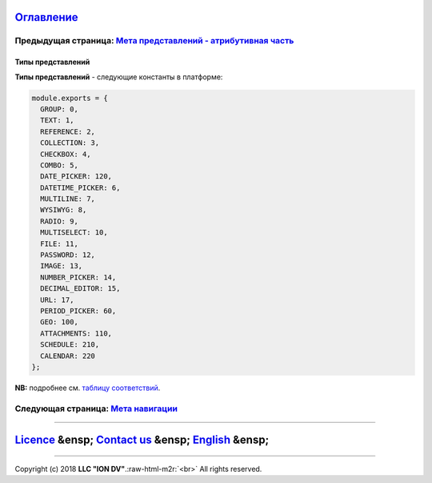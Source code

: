 .. role:: raw-html-m2r(raw)
   :format: html


`Оглавление </docs/ru/index.md>`_
~~~~~~~~~~~~~~~~~~~~~~~~~~~~~~~~~~~~~

Предыдущая страница: `Мета представлений - атрибутивная часть <meta_view_attribute.md>`_
^^^^^^^^^^^^^^^^^^^^^^^^^^^^^^^^^^^^^^^^^^^^^^^^^^^^^^^^^^^^^^^^^^^^^^^^^^^^^^^^^^^^^^^^^^^^

Типы представлений
==================

**Типы представлений** - следующие константы в платформе: 

.. code-block::

   module.exports = {
     GROUP: 0,
     TEXT: 1,
     REFERENCE: 2,
     COLLECTION: 3,
     CHECKBOX: 4,
     COMBO: 5,
     DATE_PICKER: 120,
     DATETIME_PICKER: 6,
     MULTILINE: 7,
     WYSIWYG: 8,
     RADIO: 9,
     MULTISELECT: 10,
     FILE: 11,
     PASSWORD: 12,
     IMAGE: 13,
     NUMBER_PICKER: 14,
     DECIMAL_EDITOR: 15,
     URL: 17,
     PERIOD_PICKER: 60,
     GEO: 100,
     ATTACHMENTS: 110,
     SCHEDULE: 210,
     CALENDAR: 220
   };

**NB:** подробнее см. `таблицу соответствий </docs/ru/2_system_description/metadata_structure/correspondance_table.md>`_.

.. list-table::
   :header-rows: 1

   * - Код
     - Наименование
     - Описание
   * - 0
     - `\ **Группа** <type_group.md>`_
     - Особая структура представлений создания и изменения.
     - 
   * - 1
     - Строковое
     - Представление для текстовых данных или приведение к текстовому виду. Настроен trim - т.е. отбрасывание пробелов с начала и конца строки                                                                                                   
   * - 2
     - `\ **Ссылка** <type_coll_ref.md>`_
     - Для ссылочных полей, связь 1кN. Позволяет задавать возможные операции над объектами класса, на который ссылаемся.                          
   * - 3
     - `\ **Коллекция** <type_coll_ref.md>`_
     - Для коллекций, связь Nк1. Позволяет задавать возможные операции над объектами класса, на который ссылаемся.
     - 
   * - 4
     - Флаг
     - Чекбокс для логического типа.
   * - 5
     - `\ **Выпадающий список** </docs/ru/2_system_description/metadata_structure/meta_class/atr_selectionprovider.md>`_
     - Для имеющих заданное поле ``selectionProvider``.
     - 
   * - 7
     - Многострочный текст
     - Представление для текста. Настроен trim - т.е. отбрасывание пробелов с начала и конца строки                                                                                                                                              
   * - 8
     - Форматированный текст
     - Редактор форматированного текста.
   * - 9
     - Альтернативный выбор
     - В атрибуте типа "Множество [15]" может быть один элемент множества. **Не реализовано**
   * - 10
     - Множественный выбор
     - В атрибуте типа "Множество [15]" может быть несколько элементов множества. **Не реализовано**
   * - 11
     - Выбор файла
     - Представление для выбора и загрузки файла.
   * - 12
     - Пароль
     - По идее должно обеспечивать скрытие вводимых данных, но **не реализовано**.
   * - 13
     - Выбор изображения
     - Представление для выбора и загрузки изображения, проверяет что загружено именно изображение, отображает превью.
   * - 14
     - Редактор целых чисел
     - Редактор для целых чисел, проверяет корректность ввода.
   * - 15
     - Редактор вещественных чисел
     - Редактор для вещественных чисел, проверяет корректность ввода, требует использвоания ``.`` для отделения дробной части.
   * - 17
     - URL
     - **Не реализовано**
   * - 60
     - Выбор периода
     - Представление позволяющее вести две даты - границы периода.
   * - 100
     - `\ **Геоданные** </docs/ru/2_system_description/metadata_structure/meta_class/type_geodata100.md>`_
     - Задает представление для типа "Геоданные [100]".
   * - 110
     - Набор файлов
     - Представление для выбора и загрузки нескольких файлов. Контролирует что файлы принадлежат к одному из указанных в мете атрибута типов, общий размер файлов и количество.
   * - 210
     - `\ **Расписание** </docs/ru/2_system_description/metadata_structure/meta_class/type_schedule210.md>`_
     - Представление для типа атрибута "Расписание [210]",  позволяет задать расписание, отображение в табличном виде.
     - 
   * - 220
     - `\ **Календарь** </docs/ru/2_system_description/metadata_structure/meta_class/type_schedule210.md>`_
     - Представление для типа атрибута "Расписание [210]",  позволяет задать календарь, отображение в виде календаря.


Следующая страница: `Мета навигации </docs/ru/2_system_description/metadata_structure/meta_navigation/meta_navigation.md>`_
^^^^^^^^^^^^^^^^^^^^^^^^^^^^^^^^^^^^^^^^^^^^^^^^^^^^^^^^^^^^^^^^^^^^^^^^^^^^^^^^^^^^^^^^^^^^^^^^^^^^^^^^^^^^^^^^^^^^^^^^^^^^^^^

----

`Licence </LICENSE>`_ &ensp;  `Contact us <https://iondv.com/portal/contacts>`_ &ensp;  `English </docs/en/2_system_description/metadata_structure/meta_view/view_types.md>`_   &ensp;
~~~~~~~~~~~~~~~~~~~~~~~~~~~~~~~~~~~~~~~~~~~~~~~~~~~~~~~~~~~~~~~~~~~~~~~~~~~~~~~~~~~~~~~~~~~~~~~~~~~~~~~~~~~~~~~~~~~~~~~~~~~~~~~~~~~~~~~~~~~~~~~~~~~~~~~~~~~~~~~~~~~~~~~~~~~~~~~~~~~~~~~~~~~~~~~~~~


.. raw:: html

   <div><img src="https://mc.iondv.com/watch/local/docs/framework" style="position:absolute; left:-9999px;" height=1 width=1 alt="iondv metrics"></div>


----

Copyright (c) 2018 **LLC "ION DV"**.\ :raw-html-m2r:`<br>`
All rights reserved. 
